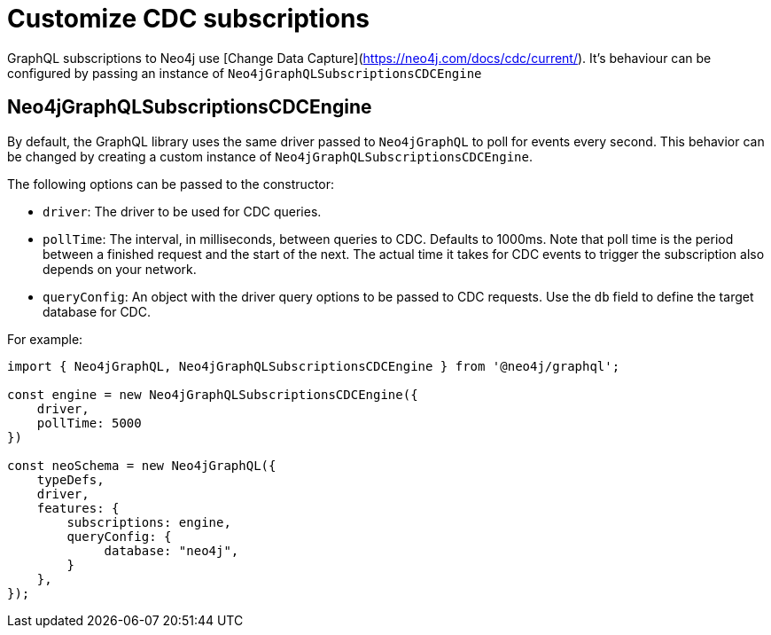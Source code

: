 [[customize-cdc]]
= Customize CDC subscriptions
:page-aliases: subscriptions/plugins/index.adoc, subscriptions/plugins/amqp.adoc, subscriptions/plugins/single-instance.adoc
:description: This page describes how to customize the behavior of subscriptions.

GraphQL subscriptions to Neo4j use [Change Data Capture](https://neo4j.com/docs/cdc/current/). It's behaviour can be configured by passing an instance of `Neo4jGraphQLSubscriptionsCDCEngine`

== Neo4jGraphQLSubscriptionsCDCEngine

By default, the GraphQL library uses the same driver passed to `Neo4jGraphQL` to poll for events every second.
This behavior can be changed by creating a custom instance of `Neo4jGraphQLSubscriptionsCDCEngine`.

The following options can be passed to the constructor:

* `driver`: The driver to be used for CDC queries.
* `pollTime`: The interval, in milliseconds, between queries to CDC. 
Defaults to 1000ms.
Note that poll time is the period between a finished request and the start of the next. 
The actual time it takes for CDC events to trigger the subscription also depends on your network.
* `queryConfig`: An object with the driver query options to be passed to CDC requests. 
Use the `db` field to define the target database for CDC. 

For example:

[source, javascript, indent=0]
----
import { Neo4jGraphQL, Neo4jGraphQLSubscriptionsCDCEngine } from '@neo4j/graphql';

const engine = new Neo4jGraphQLSubscriptionsCDCEngine({
    driver,
    pollTime: 5000
})

const neoSchema = new Neo4jGraphQL({
    typeDefs,
    driver,
    features: {
        subscriptions: engine,
        queryConfig: {
             database: "neo4j",
        }
    },
});
----

